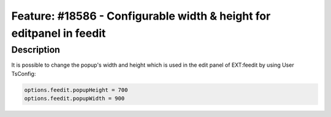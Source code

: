 =====================================================================
Feature: #18586 - Configurable width & height for editpanel in feedit
=====================================================================

Description
===========

It is possible to change the popup's width and height which is used in the edit panel
of EXT:feedit by using User TsConfig:

.. code-block:: typoscript

	options.feedit.popupHeight = 700
	options.feedit.popupWidth = 900